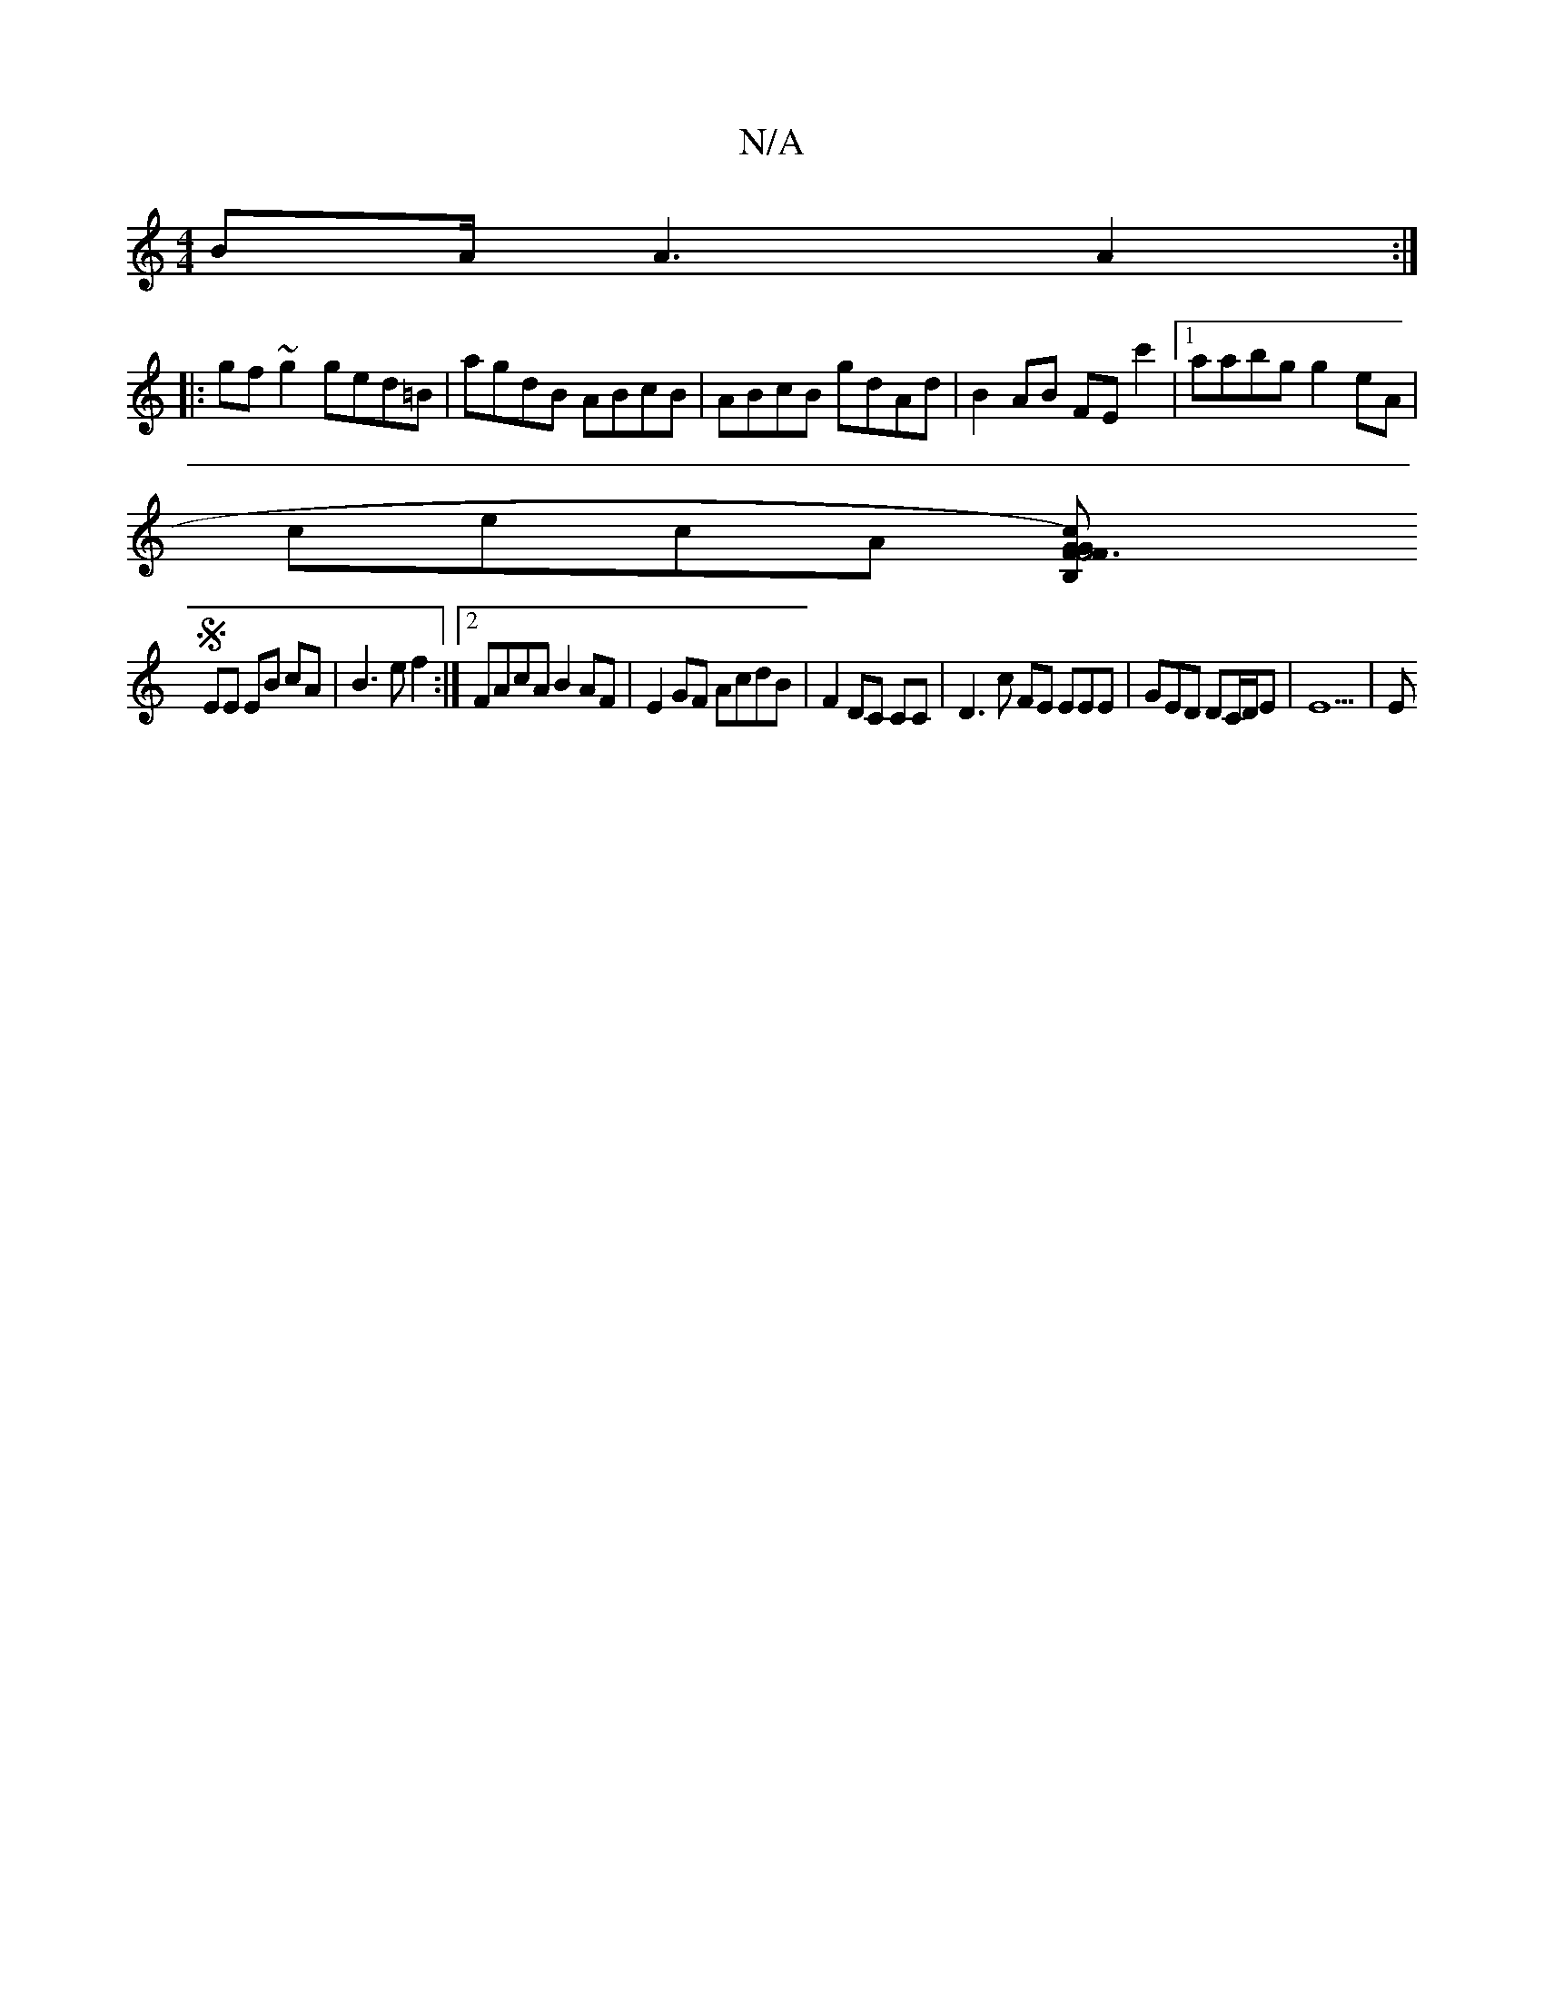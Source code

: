 X:1
T:N/A
M:4/4
R:N/A
K:Cmajor
BA/ A3 A2:|
|:gf~g2 ged=B|agdB ABcB | ABcB gdAd | B2AB FEc'2|[1aabg g2eA |
cecA [G3FG2|1 F4)B,C' | FD CF A,2 B,D |
SEE EB cA | B3 e f2 :|2 FAcA B2AF | E2GF AcdB |F2 DC CC|D3 c FE EEE|GED DC/D/E|E9 | E